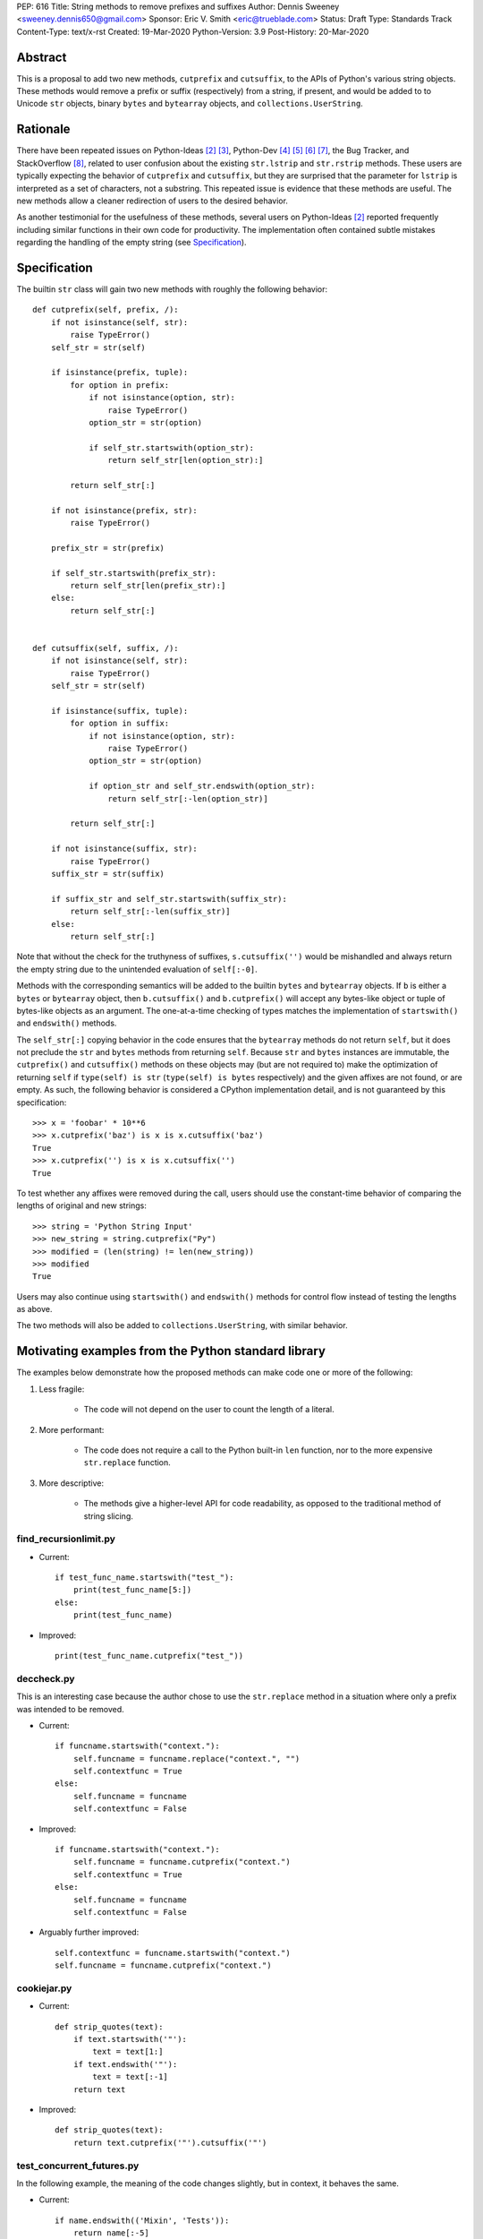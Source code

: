 PEP: 616
Title: String methods to remove prefixes and suffixes
Author: Dennis Sweeney <sweeney.dennis650@gmail.com>
Sponsor: Eric V. Smith <eric@trueblade.com>
Status: Draft
Type: Standards Track
Content-Type: text/x-rst
Created: 19-Mar-2020
Python-Version: 3.9
Post-History: 20-Mar-2020


Abstract
========

This is a proposal to add two new methods, ``cutprefix`` and
``cutsuffix``, to the APIs of Python's various string objects.  These
methods would remove a prefix or suffix (respectively) from a string,
if present, and would be added to to Unicode ``str`` objects, binary
``bytes`` and ``bytearray`` objects, and ``collections.UserString``.


Rationale
=========

There have been repeated issues on Python-Ideas [#pyid]_ [3]_,
Python-Dev [4]_ [5]_ [6]_ [7]_, the Bug Tracker, and
StackOverflow [#confusion]_, related to user confusion about the
existing ``str.lstrip`` and ``str.rstrip`` methods.  These users are
typically expecting the behavior of ``cutprefix`` and ``cutsuffix``,
but they are surprised that the parameter for ``lstrip`` is
interpreted as a set of characters, not a substring.  This repeated
issue is evidence that these methods are useful.  The new methods
allow a cleaner redirection of users to the desired behavior.

As another testimonial for the usefulness of these methods, several
users on Python-Ideas [#pyid]_ reported frequently including similar
functions in their own code for productivity.  The implementation
often contained subtle mistakes regarding the handling of the empty
string (see `Specification`_).


Specification
=============

The builtin ``str`` class will gain two new methods with roughly the
following behavior::

    def cutprefix(self, prefix, /):
        if not isinstance(self, str):
            raise TypeError()
        self_str = str(self)

        if isinstance(prefix, tuple):
            for option in prefix:
                if not isinstance(option, str):
                    raise TypeError()
                option_str = str(option)

                if self_str.startswith(option_str):
                    return self_str[len(option_str):]

            return self_str[:]

        if not isinstance(prefix, str):
            raise TypeError()

        prefix_str = str(prefix)

        if self_str.startswith(prefix_str):
            return self_str[len(prefix_str):]
        else:
            return self_str[:]


    def cutsuffix(self, suffix, /):
        if not isinstance(self, str):
            raise TypeError()
        self_str = str(self)

        if isinstance(suffix, tuple):
            for option in suffix:
                if not isinstance(option, str):
                    raise TypeError()
                option_str = str(option)

                if option_str and self_str.endswith(option_str):
                    return self_str[:-len(option_str)]

            return self_str[:]

        if not isinstance(suffix, str):
            raise TypeError()
        suffix_str = str(suffix)

        if suffix_str and self_str.startswith(suffix_str):
            return self_str[:-len(suffix_str)]
        else:
            return self_str[:]

Note that without the check for the truthyness of suffixes, 
``s.cutsuffix('')`` would be mishandled and always return the empty 
string due to the unintended evaluation of ``self[:-0]``.

Methods with the corresponding semantics will be added to the builtin 
``bytes`` and ``bytearray`` objects.  If ``b`` is either a ``bytes``
or ``bytearray`` object, then ``b.cutsuffix()`` and ``b.cutprefix()``
will accept any bytes-like object or tuple of bytes-like objects as an
argument.  The one-at-a-time checking of types matches the implementation
of ``startswith()`` and ``endswith()`` methods.

The ``self_str[:]`` copying behavior in the code ensures that the 
``bytearray`` methods do not return ``self``, but it does not preclude
the ``str`` and ``bytes`` methods from returning ``self``.  Because
``str`` and ``bytes`` instances are immutable, the  ``cutprefix()``
and ``cutsuffix()`` methods on these objects may (but are not
required to) make the optimization of returning ``self`` if 
``type(self) is str`` (``type(self) is bytes`` respectively)
and the given affixes are not found, or are empty.  As such, the
following behavior is considered a CPython implementation detail, and
is not guaranteed by this specification::

    >>> x = 'foobar' * 10**6
    >>> x.cutprefix('baz') is x is x.cutsuffix('baz')
    True
    >>> x.cutprefix('') is x is x.cutsuffix('')
    True

To test whether any affixes were removed during the call, users
should use the constant-time behavior of comparing the lengths of
original and new strings::

    >>> string = 'Python String Input'
    >>> new_string = string.cutprefix("Py")
    >>> modified = (len(string) != len(new_string))
    >>> modified
    True

Users may also continue using ``startswith()`` and ``endswith()``
methods for control flow instead of testing the lengths as above.

The two methods will also be added to ``collections.UserString``, with
similar behavior.

Motivating examples from the Python standard library
====================================================

The examples below demonstrate how the proposed methods can make code
one or more of the following:

1. Less fragile:
    
    - The code will not depend on the user to count the length of a
      literal.

2. More performant:
    
    - The code does not require a call to the Python built-in 
      ``len`` function, nor to the more expensive ``str.replace``
      function.

3. More descriptive:
    
    - The methods give a higher-level API for code readability, as
      opposed to the traditional method of string slicing.


find_recursionlimit.py
----------------------

- Current::

    if test_func_name.startswith("test_"):
        print(test_func_name[5:])
    else:
        print(test_func_name)

- Improved::

    print(test_func_name.cutprefix("test_"))


deccheck.py
-----------

This is an interesting case because the author chose to use the
``str.replace`` method in a situation where only a prefix was
intended to be removed.

- Current::

    if funcname.startswith("context."):
        self.funcname = funcname.replace("context.", "")
        self.contextfunc = True
    else:
        self.funcname = funcname
        self.contextfunc = False

- Improved::

    if funcname.startswith("context."):
        self.funcname = funcname.cutprefix("context.")
        self.contextfunc = True
    else:
        self.funcname = funcname
        self.contextfunc = False

- Arguably further improved::

    self.contextfunc = funcname.startswith("context.")
    self.funcname = funcname.cutprefix("context.")


cookiejar.py
------------

- Current::

    def strip_quotes(text):
        if text.startswith('"'):
            text = text[1:]
        if text.endswith('"'):
            text = text[:-1]
        return text

- Improved::

    def strip_quotes(text):
        return text.cutprefix('"').cutsuffix('"')


test_concurrent_futures.py
--------------------------

In the following example, the meaning of the code changes slightly,
but in context, it behaves the same.

- Current::

    if name.endswith(('Mixin', 'Tests')):
        return name[:-5]
    elif name.endswith('Test'):
        return name[:-4]
    else:
        return name

- Improved::

    return name.cutsuffix(('Mixin', 'Tests', 'Test'))


There were many other such examples in the stdlib.


Rejected Ideas
==============

Expand the lstrip and rstrip APIs
---------------------------------

Because ``lstrip`` takes a string as its argument, it could be viewed
as taking an iterable of length-1 strings.  The API could therefore be 
generalized to accept any iterable of strings, which would be 
successively removed as prefixes.  While this behavior would be 
consistent, it would not be obvious for users to have to call 
``'foobar'.cutprefix(('foo,))`` for the common use case of a 
single prefix.

Remove multiple copies of a prefix
----------------------------------

This is the behavior that would be consistent with the aforementioned
expansion of the ``lstrip``/``rstrip`` API -- repeatedly applying the
function until the argument is unchanged.  This behavior is attainable
from the proposed behavior via by the following::
    
    >>> s = 'foobar' * 100 + 'bar'
    >>> prefixes = ('bar', 'foo')
    >>> while len(s) != len(s := s.cutprefix(prefixes)): pass
    >>> s
    'bar'

or the more obvious and readable alternative::

    >>> s = 'foo' * 100 + 'bar'
    >>> prefixes = ('bar', 'foo')
    >>> while s.startswith(prefixes): s = s.cutprefix(prefixes)
    >>> s
    'bar'


Raising an exception when not found
-----------------------------------

There was a suggestion that ``s.cutprefix(pre)`` should raise an
exception if ``not s.startswith(pre)``.  However, this does not match
with the behavior and feel of other string methods.  There could be
``required=False`` keyword added, but this violates the KISS
principle.


Alternative Method Names
------------------------

Several alternatives method names have been proposed.  Some are listed
below, along with commentary for why they should be rejected in favor
of ``cutprefix`` (the same arguments hold for ``cutsuffix``).

- ``ltrim``

    - "Trim" does in other languages (e.g. JavaScript, Java, Go,
      PHP) what ``strip`` methods do in Python.

- ``lstrip(string=...)``

    - This would avoid adding a new method, but for different 
      behavior, it's better to have two different methods than one
      method with a keyword argument that select the behavior.

- ``cut_prefix``

    - All of the other methods of the string API, e.g.
      ``str.startswith()``, use ``lowercase`` rather than
      ``lower_case_with_underscores``.

- ``cutleft``, ``leftcut``, or ``lcut``

    - The explicitness of "prefix" is preferred.

- ``removeprefix``, ``deleteprefix``, ``withoutprefix``, ``dropprefix``, etc.

    - All of these might have been acceptable, but they have more
      characters than ``cut``.  Some suggested that the verb "cut"
      implies mutability, but the string API already contains verbs
      like "replace", "strip", "split", and "swapcase".

- ``stripprefix``

    - Users may benefit from remembering that "strip" means working
      with sets of characters, while other methods work with
      substrings, so re-using "strip" here should be avoided.


Reference Implementation
========================

See the pull request on GitHub [#pr]_.


References
==========

.. [#pr] GitHub pull request with implementation
   (https://github.com/python/cpython/pull/18939)
.. [#pyid] [Python-Ideas] "New explicit methods to trim strings"
   (https://mail.python.org/archives/list/python-ideas@python.org/thread/RJARZSUKCXRJIP42Z2YBBAEN5XA7KEC3/)
.. [3] "Re: [Python-ideas] adding a trim convenience function"
   (https://mail.python.org/archives/list/python-ideas@python.org/thread/SJ7CKPZSKB5RWT7H3YNXOJUQ7QLD2R3X/#C2W5T7RCFSHU5XI72HG53A6R3J3SN4MV)
.. [4] "Re: [Python-Dev] strip behavior provides inconsistent results with certain strings"
   (https://mail.python.org/archives/list/python-ideas@python.org/thread/XYFQMFPUV6FR2N5BGYWPBVMZ5BE5PJ6C/#XYFQMFPUV6FR2N5BGYWPBVMZ5BE5PJ6C)
.. [5] [Python-Dev] "correction of a bug"
   (https://mail.python.org/archives/list/python-dev@python.org/thread/AOZ7RFQTQLCZCTVNKESZI67PB3PSS72X/#AOZ7RFQTQLCZCTVNKESZI67PB3PSS72X)
.. [6] [Python-Dev] "str.lstrip bug?"
   (https://mail.python.org/archives/list/python-dev@python.org/thread/OJDKRIESKGTQFNLX6KZSGKU57UXNZYAN/#CYZUFFJ2Q5ZZKMJIQBZVZR4NSLK5ZPIH)
.. [7] [Python-Dev] "strip behavior provides inconsistent results with certain strings"
   (https://mail.python.org/archives/list/python-dev@python.org/thread/ZWRGCGANHGVDPP44VQKRIYOYX7LNVDVG/#ZWRGCGANHGVDPP44VQKRIYOYX7LNVDVG)
.. [#confusion] Comment listing Bug Tracker and StackOverflow issues 
   (https://mail.python.org/archives/list/python-ideas@python.org/message/GRGAFIII3AX22K3N3KT7RB4DPBY3LPVG/)


Copyright
=========

This document is placed in the public domain or under the
CC0-1.0-Universal license, whichever is more permissive.



..
   Local Variables:
   mode: indented-text
   indent-tabs-mode: nil
   sentence-end-double-space: t
   fill-column: 70
   coding: utf-8
   End:
